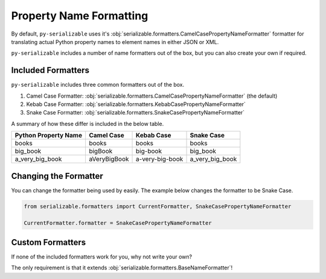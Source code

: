 ..  # This file is part of py-serializable
    #
    # Licensed under the Apache License, Version 2.0 (the "License");
    # you may not use this file except in compliance with the License.
    # You may obtain a copy of the License at
    #
    #     http://www.apache.org/licenses/LICENSE-2.0
    #
    # Unless required by applicable law or agreed to in writing, software
    # distributed under the License is distributed on an "AS IS" BASIS,
    # WITHOUT WARRANTIES OR CONDITIONS OF ANY KIND, either express or implied.
    # See the License for the specific language governing permissions and
    # limitations under the License.
    #
    # SPDX-License-Identifier: Apache-2.0
    # Copyright (c) Paul Horton. All Rights Reserved.

Property Name Formatting
====================================================

By default, ``py-serializable`` uses it's :obj:`serializable.formatters.CamelCasePropertyNameFormatter` formatter for
translating actual Python property names to element names in either JSON or XML.

``py-serializable`` includes a number of name formatters out of the box, but you can also create your own if required.

Included Formatters
----------------------------------------------------

``py-serializable`` includes three common formatters out of the box.

1. Camel Case Formatter: :obj:`serializable.formatters.CamelCasePropertyNameFormatter` (the default)
2. Kebab Case Formatter: :obj:`serializable.formatters.KebabCasePropertyNameFormatter`
3. Snake Case Formatter: :obj:`serializable.formatters.SnakeCasePropertyNameFormatter`

A summary of how these differ is included in the below table.

+----------------------------+---------------+----------------+-----------------+
| Python Property Name       | Camel Case    | Kebab Case     | Snake Case      |
+============================+===============+================+=================+
| books                      | books         | books          | books           |
+----------------------------+---------------+----------------+-----------------+
| big_book                   | bigBook       | big-book       | big_book        |
+----------------------------+---------------+----------------+-----------------+
| a_very_big_book            | aVeryBigBook  | a-very-big-book| a_very_big_book |
+----------------------------+---------------+----------------+-----------------+

Changing the Formatter
----------------------

You can change the formatter being used by easily. The example below changes the formatter to be Snake Case.

.. code-block:: python

    from serializable.formatters import CurrentFormatter, SnakeCasePropertyNameFormatter

    CurrentFormatter.formatter = SnakeCasePropertyNameFormatter

Custom Formatters
-----------------

If none of the included formatters work for you, why not write your own?

The only requirement is that it extends :obj:`serializable.formatters.BaseNameFormatter`!